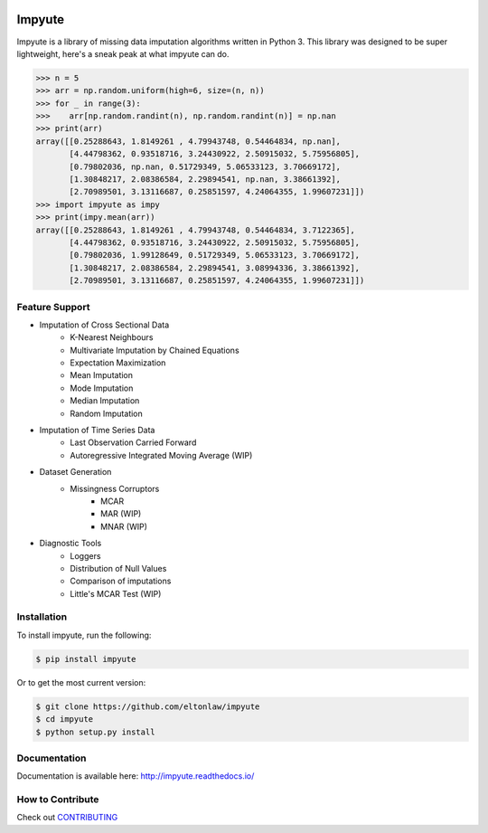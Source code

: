 .. image:: https://travis-ci.org/eltonlaw/impyute.svg?branch=master
    :target: https://travis-ci.org/eltonlaw/impyute

.. image:: https://img.shields.io/pypi/v/impyute.svg
    :target: https://pypi.python.org/pypi/impyute

Impyute
========

Impyute is a library of missing data imputation algorithms written in Python 3. This library was designed to be super lightweight, here's a sneak peak at what impyute can do. 

.. code-block:: python

    >>> n = 5
    >>> arr = np.random.uniform(high=6, size=(n, n))
    >>> for _ in range(3):
    >>>    arr[np.random.randint(n), np.random.randint(n)] = np.nan
    >>> print(arr)
    array([[0.25288643, 1.8149261 , 4.79943748, 0.54464834, np.nan],
           [4.44798362, 0.93518716, 3.24430922, 2.50915032, 5.75956805],
           [0.79802036, np.nan, 0.51729349, 5.06533123, 3.70669172],
           [1.30848217, 2.08386584, 2.29894541, np.nan, 3.38661392],
           [2.70989501, 3.13116687, 0.25851597, 4.24064355, 1.99607231]])
    >>> import impyute as impy
    >>> print(impy.mean(arr))
    array([[0.25288643, 1.8149261 , 4.79943748, 0.54464834, 3.7122365],
           [4.44798362, 0.93518716, 3.24430922, 2.50915032, 5.75956805],
           [0.79802036, 1.99128649, 0.51729349, 5.06533123, 3.70669172],
           [1.30848217, 2.08386584, 2.29894541, 3.08994336, 3.38661392],
           [2.70989501, 3.13116687, 0.25851597, 4.24064355, 1.99607231]])

Feature Support
---------------

* Imputation of Cross Sectional Data
    * K-Nearest Neighbours
    * Multivariate Imputation by Chained Equations
    * Expectation Maximization
    * Mean Imputation
    * Mode Imputation
    * Median Imputation
    * Random Imputation
* Imputation of Time Series Data
    * Last Observation Carried Forward
    * Autoregressive Integrated Moving Average (WIP)
* Dataset Generation
    * Missingness Corruptors
        * MCAR
        * MAR (WIP)
        * MNAR (WIP)
* Diagnostic Tools
    * Loggers
    * Distribution of Null Values
    * Comparison of imputations
    * Little's MCAR Test (WIP)

Installation
------------

To install impyute, run the following:

.. code-block:: bash

    $ pip install impyute

Or to get the most current version:

.. code-block:: bash
    
    $ git clone https://github.com/eltonlaw/impyute
    $ cd impyute
    $ python setup.py install

Documentation
-------------

Documentation is available here: http://impyute.readthedocs.io/


How to Contribute
-----------------

Check out CONTRIBUTING_

.. _CONTRIBUTING: https://github.com/eltonlaw/impyute/blob/master/CONTRIBUTING.md

